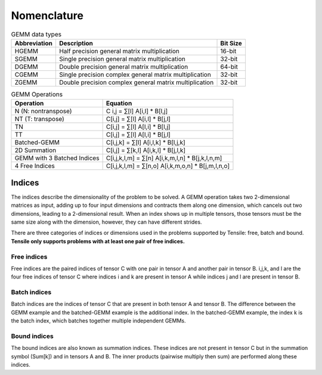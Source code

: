 .. meta::
  :description: Tensile is a tool for creating a benchmark-driven backend library for GEMM
  :keywords: Tensile kernel selection, Tensile solution selection, GEMM, Tensor, ROCm

.. _nomenclature:

************
Nomenclature
************

.. list-table:: GEMM data types 
   :header-rows: 1

   * - Abbreviation
     - Description
     - Bit Size
   * - HGEMM
     - Half precision general matrix multiplication
     - 16-bit
   * - SGEMM
     - Single precision general matrix multiplication
     - 32-bit
   * - DGEMM
     - Double precision general matrix multiplication
     - 64-bit
   * - CGEMM
     - Single precision complex general matrix multiplication
     - 32-bit
   * - ZGEMM
     - Double precision complex general matrix multiplication
     - 32-bit

.. list-table:: GEMM Operations
   :header-rows: 1

   * - Operation
     - Equation
   * - N (N: nontranspose)
     - C i,j = ∑[l] A[i,l] * B[l,j]
   * - NT (T: transpose)
     - C[i,j] = ∑[l] A[i,l] * B[j,l]
   * - TN
     - C[i,j] = ∑[l] A[l,i] * B[l,j]
   * - TT
     - C[i,j] = ∑[l] A[l,i] * B[j,l]
   * - Batched-GEMM
     - C[i,j,k] = ∑[l] A[i,l,k] * B[l,j,k]
   * - 2D Summation
     - C[i,j] = ∑[k,l] A[i,k,l] * B[j,l,k]
   * - GEMM with 3 Batched Indices
     - C[i,j,k,l,m] = ∑[n] A[i,k,m,l,n] * B[j,k,l,n,m]
   * - 4 Free Indices
     - C[i,j,k,l,m] = ∑[n,o] A[i,k,m,o,n] * B[j,m,l,n,o]

Indices
=======

The indices describe the dimensionality of the problem to be solved. A GEMM operation takes two 2-dimensional matrices as input,
adding up to four input dimensions and contracts them along one dimension, which cancels out two dimensions, leading to a 2-dimensional result.
When an index shows up in multiple tensors, those tensors must be the same size along with the dimension, however, they can have different strides.

There are three categories of indices or dimensions used in the problems supported by Tensile: free, batch and bound.
**Tensile only supports problems with at least one pair of free indices.**

Free indices
------------

Free indices are the paired indices of tensor C with one pair in tensor A and another pair in tensor B. i,j,k, and l are the four free indices of tensor C where indices i and k are present in tensor A while indices j and l are present in tensor B.

Batch indices
-------------

Batch indices are the indices of tensor C that are present in both tensor A and tensor B.
The difference between the GEMM example and the batched-GEMM example is the additional index.
In the batched-GEMM example, the index k is the batch index, which batches together multiple independent GEMMs.

Bound indices
-------------

The bound indices are also known as summation indices. These indices are not present in tensor C but in the summation symbol (Sum[k]) and in tensors A and B. The inner products (pairwise multiply then sum) are performed along these indices.
